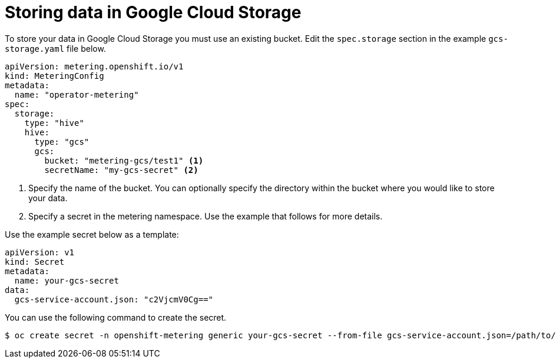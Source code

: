 // Module included in the following assemblies:
//
// * metering/configuring_metering/metering-configure-persistent-storage.adoc

[id="metering-store-data-in-gcp_{context}"]
= Storing data in Google Cloud Storage

To store your data in Google Cloud Storage you must use an existing bucket. Edit the `spec.storage` section in the example `gcs-storage.yaml` file below.

[source,yaml]
----
apiVersion: metering.openshift.io/v1
kind: MeteringConfig
metadata:
  name: "operator-metering"
spec:
  storage:
    type: "hive"
    hive:
      type: "gcs"
      gcs:
        bucket: "metering-gcs/test1" <1>
        secretName: "my-gcs-secret" <2>
----
<1> Specify the name of the bucket. You can optionally specify the directory within the bucket where you would like to store your data.
<2> Specify a secret in the metering namespace. Use the example that follows for more details.

Use the example secret below as a template:

[source,yaml]
----
apiVersion: v1
kind: Secret
metadata:
  name: your-gcs-secret
data:
  gcs-service-account.json: "c2VjcmV0Cg=="
----

You can use the following command to create the secret.

[source,terminal]
----
$ oc create secret -n openshift-metering generic your-gcs-secret --from-file gcs-service-account.json=/path/to/your/service-account-key.json
----
